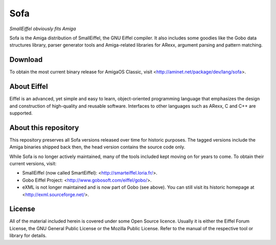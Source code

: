 Sofa
====

*SmallEiffel obviously fits Amiga*

Sofa is the Amiga distribution of SmallEiffel, the GNU Eiffel compiler. It
also includes some goodies like the Gobo data structures library, parser
generator tools and Amiga-related libraries for ARexx, argument parsing and
pattern matching.


Download
--------

To obtain the most current binary release for AmigaOS Classic, visit
<http://aminet.net/package/dev/lang/sofa>.


About Eiffel
------------

Eiffel is an advanced, yet simple and easy to learn, object-oriented
programming language that emphasizes the design and construction of
high-quality and reusable software. Interfaces to other languages such as
ARexx, C and C++ are supported.


About this repository
---------------------

This repository preserves all Sofa versions released over time for historic
purposes. The tagged versions include the Amiga binaries shipped back then,
the head version contains the source code only.

While Sofa is no longer actively maintained, many of the tools included kept
moving on for years to come. To obtain their current versions, visit:

* SmallEiffel (now called SmartEiffel): <http://smarteiffel.loria.fr/>.
* Gobo Eiffel Project: <http://www.gobosoft.com/eiffel/gobo/>.
* eXML is not longer maintained and is now part of Gobo (see above). You can
  still visit its historic homepage at <http://exml.sourceforge.net/>.


License
-------

All of the material included herein is covered under some Open Source licence.
Usually it is either the Eiffel Forum License, the GNU General Public License
or the Mozilla Public License. Refer to the manual of the respective tool or
library for details.
